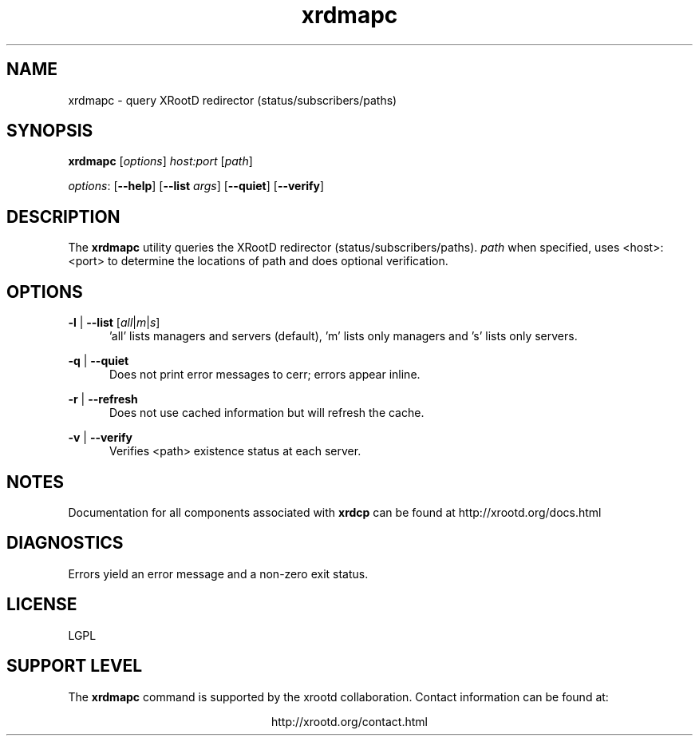 .TH xrdmapc 1 "@XRootD_VERSION_STRING@"
.SH NAME
xrdmapc - query XRootD redirector (status/subscribers/paths)
.SH SYNOPSIS
.nf

\fBxrdmapc\fR [\fIoptions\fR] \fIhost:port\fR [\fIpath\fR]

\fIoptions\fR: [\fB--help\fR] [\fB--list\fR \fIargs\fR] [\fB--quiet\fR] [\fB--verify\fR]  

.fi
.br
.ad l
.SH DESCRIPTION
The \fBxrdmapc\fR utility queries the XRootD redirector (status/subscribers/paths). \fIpath\fR 
when specified, uses <host>:<port> to determine the locations of path and does optional verification.

.SH OPTIONS
\fB-l\fR | \fB--list\fR [\fB\fR\fIall\fR|\fIm\fR|\fIs\fR]
.RS 5
\&'all' lists managers and servers (default), 'm' lists only managers and 's' lists only servers.

.RE
\fB-q\fR | \fB--quiet\fR
.RS 5
Does not print error messages to cerr; errors appear inline.

.RE
\fB-r\fR | \fB--refresh\fR
.RS 5
Does not use cached information but will refresh the cache.

.RE
\fB-v\fR | \fB--verify\fR
.RS 5
Verifies <path> existence status at each server.


.SH NOTES
Documentation for all components associated with \fBxrdcp\fR can be found at
http://xrootd.org/docs.html

.SH DIAGNOSTICS
Errors yield an error message and a non-zero exit status.

.SH LICENSE
LGPL

.SH SUPPORT LEVEL
The \fBxrdmapc\fR command is supported by the xrootd collaboration.
Contact information can be found at:

.ce
http://xrootd.org/contact.html
